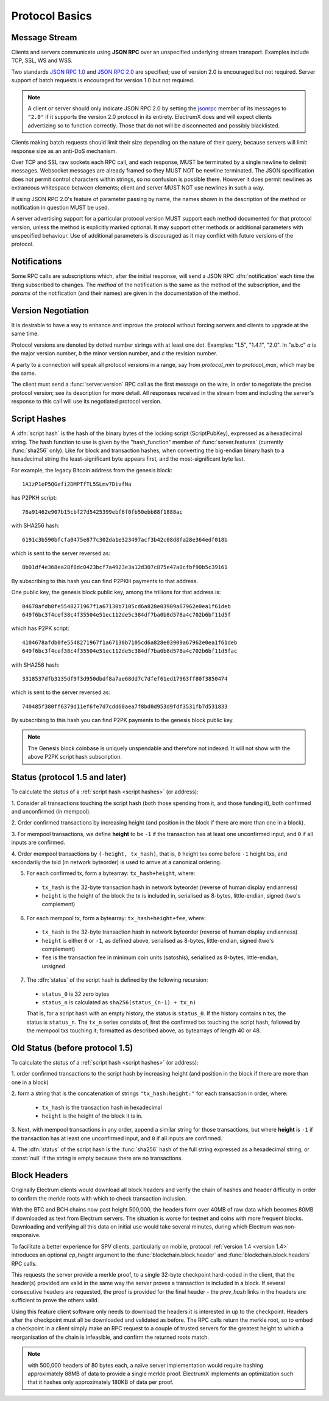 Protocol Basics
===============

Message Stream
--------------

Clients and servers communicate using **JSON RPC** over an unspecified underlying stream
transport.  Examples include TCP, SSL, WS and WSS.

Two standards `JSON RPC 1.0
<http://www.jsonrpc.org/specification_v1>`_ and `JSON RPC 2.0
<http://www.jsonrpc.org/specification>`_ are specified; use of version
2.0 is encouraged but not required.  Server support of batch requests
is encouraged for version 1.0 but not required.

.. note:: A client or server should only indicate JSON RPC 2.0 by
  setting the `jsonrpc
  <http://www.jsonrpc.org/specification#request_object>`_ member of
  its messages to ``"2.0"`` if it supports the version 2.0 protocol in
  its entirety.  ElectrumX does and will expect clients advertizing so
  to function correctly.  Those that do not will be disconnected and
  possibly blacklisted.

Clients making batch requests should limit their size depending on the
nature of their query, because servers will limit response size as an
anti-DoS mechanism.

Over TCP and SSL raw sockets each RPC call, and each response, MUST be terminated by a
single newline to delimit messages.  Websocket messages are already framed so they MUST
NOT be newline terminated.  The JSON specification does not permit control characters
within strings, so no confusion is possible there.  However it does permit newlines as
extraneous whitespace between elements; client and server MUST NOT use newlines in such a
way.

If using JSON RPC 2.0's feature of parameter passing by name, the
names shown in the description of the method or notification in
question MUST be used.

A server advertising support for a particular protocol version MUST
support each method documented for that protocol version, unless the
method is explicitly marked optional.  It may support other methods or
additional parameters with unspecified behaviour.  Use of additional
parameters is discouraged as it may conflict with future versions of
the protocol.


Notifications
-------------

Some RPC calls are subscriptions which, after the initial response,
will send a JSON RPC :dfn:`notification` each time the thing
subscribed to changes.  The `method` of the notification is the same
as the method of the subscription, and the `params` of the
notification (and their names) are given in the documentation of the
method.


Version Negotiation
-------------------

It is desirable to have a way to enhance and improve the protocol
without forcing servers and clients to upgrade at the same time.

Protocol versions are denoted by dotted number strings with at least
one dot.  Examples: "1.5", "1.4.1", "2.0".  In "a.b.c" *a* is the
major version number, *b* the minor version number, and *c* the
revision number.

A party to a connection will speak all protocol versions in a range,
say from `protocol_min` to `protocol_max`, which may be the same.

The client must send a :func:`server.version` RPC call as the first
message on the wire, in order to negotiate the precise protocol
version; see its description for more detail.
All responses received in the stream from and including the server's
response to this call will use its negotiated protocol version.


.. _script hashes:

Script Hashes
-------------

A :dfn:`script hash` is the hash of the binary bytes of the locking
script (ScriptPubKey), expressed as a hexadecimal string.  The hash
function to use is given by the "hash_function" member of
:func:`server.features` (currently :func:`sha256` only).  Like for
block and transaction hashes, when converting the big-endian binary
hash to a hexadecimal string the least-significant byte appears first,
and the most-significant byte last.

For example, the legacy Bitcoin address from the genesis block::

    1A1zP1eP5QGefi2DMPTfTL5SLmv7DivfNa

has P2PKH script::

    76a91462e907b15cbf27d5425399ebf6f0fb50ebb88f1888ac

with SHA256 hash::

    6191c3b590bfcfa0475e877c302da1e323497acf3b42c08d8fa28e364edf018b

which is sent to the server reversed as::

    8b01df4e368ea28f8dc0423bcf7a4923e3a12d307c875e47a0cfbf90b5c39161

By subscribing to this hash you can find P2PKH payments to that address.

One public key, the genesis block public key, among the trillions for
that address is::

    04678afdb0fe5548271967f1a67130b7105cd6a828e03909a67962e0ea1f61deb
    649f6bc3f4cef38c4f35504e51ec112de5c384df7ba0b8d578a4c702b6bf11d5f

which has P2PK script::

    4104678afdb0fe5548271967f1a67130b7105cd6a828e03909a67962e0ea1f61deb
    649f6bc3f4cef38c4f35504e51ec112de5c384df7ba0b8d578a4c702b6bf11d5fac

with SHA256 hash::

    3318537dfb3135df9f3d950dbdf8a7ae68dd7c7dfef61ed17963ff80f3850474

which is sent to the server reversed as::

    740485f380ff6379d11ef6fe7d7cdd68aea7f8bd0d953d9fdf3531fb7d531833

By subscribing to this hash you can find P2PK payments to the genesis
block public key.

.. note:: The Genesis block coinbase is uniquely unspendable and
   therefore not indexed.  It will not show with the above P2PK script
   hash subscription.


.. _status:

Status (protocol 1.5 and later)
-------------------------------

To calculate the `status` of a :ref:`script hash <script hashes>` (or
address):

1. Consider all transactions touching the script hash (both those spending
from it, and those funding it), both confirmed and unconfirmed (in mempool).

2. Order confirmed transactions by increasing height (and position in the
block if there are more than one in a block).

3. For mempool transactions, we define **height** to be ``-1`` if the
transaction has at least one unconfirmed input, and ``0`` if all inputs are
confirmed.

4. Order mempool transactions by ``(-height, tx_hash)``, that is,
``0`` height txs come before ``-1`` height txs, and secondarily the
txid (in network byteorder) is used to arrive at a canonical ordering.

5. For each confirmed tx, form a bytearray: ``tx_hash+height``, where:

  * ``tx_hash`` is the 32-byte transaction hash in network byteorder
    (reverse of human display endianness)

  * ``height`` is the height of the block the tx is included in,
    serialised as 8-bytes, little-endian, signed (two's complement)

6. For each mempool tx, form a bytearray: ``tx_hash+height+fee``, where:

  * ``tx_hash`` is the 32-byte transaction hash in network byteorder
    (reverse of human display endianness)

  * ``height`` is either ``0`` or ``-1``, as defined above,
    serialised as 8-bytes, little-endian, signed (two's complement)

  * ``fee`` is the transaction fee in minimum coin units (satoshis),
    serialised as 8-bytes, little-endian, unsigned

7. The :dfn:`status` of the script hash is defined by the following recursion:

  * ``status_0`` is 32 zero bytes

  * ``status_n`` is calculated as ``sha256(status_(n-1) + tx_n)``

  That is, for a script hash with an empty history, the status is ``status_0``.
  If the history contains ``n`` txs, the status is ``status_n``. The ``tx_n``
  series consists of, first the confirmed txs touching the script hash,
  followed by the mempool txs touching it; formatted as described above, as
  bytearrays of length 40 or 48.


Old Status (before protocol 1.5)
--------------------------------

To calculate the `status` of a :ref:`script hash <script hashes>` (or
address):

1. order confirmed transactions to the script hash by increasing
height (and position in the block if there are more than one in a
block)

2. form a string that is the concatenation of strings
``"tx_hash:height:"`` for each transaction in order, where:

  * ``tx_hash`` is the transaction hash in hexadecimal

  * ``height`` is the height of the block it is in.

3. Next, with mempool transactions in any order, append a similar
string for those transactions, but where **height** is ``-1`` if the
transaction has at least one unconfirmed input, and ``0`` if all
inputs are confirmed.

4. The :dfn:`status` of the script hash is the :func:`sha256` hash of the
full string expressed as a hexadecimal string, or :const:`null` if the
string is empty because there are no transactions.


Block Headers
-------------

Originally Electrum clients would download all block headers and
verify the chain of hashes and header difficulty in order to confirm
the merkle roots with which to check transaction inclusion.

With the BTC and BCH chains now past height 500,000, the headers form
over 40MB of raw data which becomes 80MB if downloaded as text from
Electrum servers.  The situation is worse for testnet and coins with
more frequent blocks.  Downloading and verifying all this data on
initial use would take several minutes, during which Electrum was
non-responsive.

To facilitate a better experience for SPV clients, particularly on
mobile, protocol :ref:`version 1.4 <version 1.4>` introduces an
optional *cp_height* argument to the :func:`blockchain.block.header`
and :func:`blockchain.block.headers` RPC calls.

This requests the server provide a merkle proof, to a single 32-byte
checkpoint hard-coded in the client, that the header(s) provided are
valid in the same way the server proves a transaction is included in a
block.  If several consecutive headers are requested, the proof is
provided for the final header - the *prev_hash* links in the headers
are sufficient to prove the others valid.

Using this feature client software only needs to download the headers
it is interested in up to the checkpoint.  Headers after the
checkpoint must all be downloaded and validated as before.  The RPC
calls return the merkle root, so to embed a checkpoint in a client
simply make an RPC request to a couple of trusted servers for the
greatest height to which a reorganisation of the chain is infeasible,
and confirm the returned roots match.

.. note:: with 500,000 headers of 80 bytes each, a naïve server
  implementation would require hashing approximately 88MB of data to
  provide a single merkle proof.  ElectrumX implements an optimization
  such that it hashes only approximately 180KB of data per proof.
